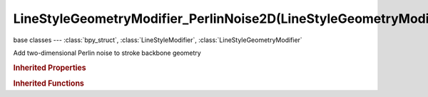 LineStyleGeometryModifier_PerlinNoise2D(LineStyleGeometryModifier)
==================================================================

.. module:: bpy.types

base classes --- :class:`bpy_struct`, :class:`LineStyleModifier`, :class:`LineStyleGeometryModifier`

.. class:: LineStyleGeometryModifier_PerlinNoise2D(LineStyleGeometryModifier)

   Add two-dimensional Perlin noise to stroke backbone geometry

   .. attribute:: amplitude

      Amplitude of the Perlin noise

      :type: float in [-inf, inf], default 0.0

   .. attribute:: angle

      Displacement direction

      :type: float in [-inf, inf], default 0.0

   .. attribute:: expanded

      True if the modifier tab is expanded

      :type: boolean, default False

   .. attribute:: frequency

      Frequency of the Perlin noise

      :type: float in [-inf, inf], default 0.0

   .. attribute:: name

      Name of the modifier

      :type: string, default "", (never None)

   .. attribute:: octaves

      Number of octaves (i.e., the amount of detail of the Perlin noise)

      :type: int in [0, inf], default 0

   .. attribute:: seed

      Seed for random number generation (if negative, time is used as a seed instead)

      :type: int in [-inf, inf], default 0

   .. data:: type

      Type of the modifier

      :type: enum in ['2D_OFFSET', '2D_TRANSFORM', 'BACKBONE_STRETCHER', 'BEZIER_CURVE', 'BLUEPRINT', 'GUIDING_LINES', 'PERLIN_NOISE_1D', 'PERLIN_NOISE_2D', 'POLYGONIZATION', 'SAMPLING', 'SIMPLIFICATION', 'SINUS_DISPLACEMENT', 'SPATIAL_NOISE', 'TIP_REMOVER'], default '2D_OFFSET', (readonly)

   .. attribute:: use

      Enable or disable this modifier during stroke rendering

      :type: boolean, default False

.. rubric:: Inherited Properties

.. hlist::
   :columns: 2

   * :class:`bpy_struct.id_data`

.. rubric:: Inherited Functions

.. hlist::
   :columns: 2

   * :class:`bpy_struct.as_pointer`
   * :class:`bpy_struct.driver_add`
   * :class:`bpy_struct.driver_remove`
   * :class:`bpy_struct.get`
   * :class:`bpy_struct.is_property_hidden`
   * :class:`bpy_struct.is_property_readonly`
   * :class:`bpy_struct.is_property_set`
   * :class:`bpy_struct.items`
   * :class:`bpy_struct.keyframe_delete`
   * :class:`bpy_struct.keyframe_insert`
   * :class:`bpy_struct.keys`
   * :class:`bpy_struct.path_from_id`
   * :class:`bpy_struct.path_resolve`
   * :class:`bpy_struct.property_unset`
   * :class:`bpy_struct.type_recast`
   * :class:`bpy_struct.values`

